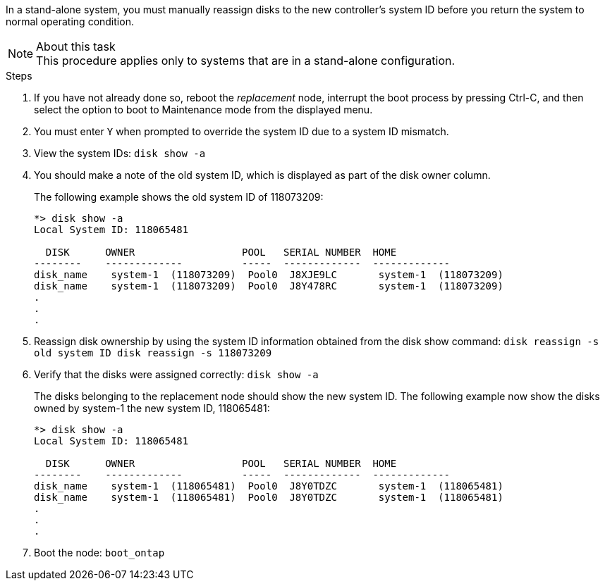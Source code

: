 In a stand-alone system, you must manually reassign disks to the new controller's system ID before you return the system to normal operating condition.

.About this task
NOTE: This procedure applies only to systems that are in a stand-alone configuration.

.Steps
. If you have not already done so, reboot the _replacement_ node, interrupt the boot process by pressing Ctrl-C, and then select the option to boot to Maintenance mode from the displayed menu.
. You must enter `Y` when prompted to override the system ID due to a system ID mismatch.
. View the system IDs: `disk show -a`
. You should make a note of the old system ID, which is displayed as part of the disk owner column.
+
The following example shows the old system ID of 118073209:
+
----
*> disk show -a
Local System ID: 118065481

  DISK      OWNER                  POOL   SERIAL NUMBER  HOME
--------    -------------          -----  -------------  -------------
disk_name    system-1  (118073209)  Pool0  J8XJE9LC       system-1  (118073209)
disk_name    system-1  (118073209)  Pool0  J8Y478RC       system-1  (118073209)
.
.
.

----
. Reassign disk ownership by using the system ID information obtained from the disk show command: `disk reassign -s old system ID disk reassign -s 118073209`
. Verify that the disks were assigned correctly: `disk show -a`
+
The disks belonging to the replacement node should show the new system ID. The following example now show the disks owned by system-1 the new system ID, 118065481:
+
----
*> disk show -a
Local System ID: 118065481

  DISK      OWNER                  POOL   SERIAL NUMBER  HOME
--------    -------------          -----  -------------  -------------
disk_name    system-1  (118065481)  Pool0  J8Y0TDZC       system-1  (118065481)
disk_name    system-1  (118065481)  Pool0  J8Y0TDZC       system-1  (118065481)
.
.
.

----
. Boot the node: `boot_ontap`
